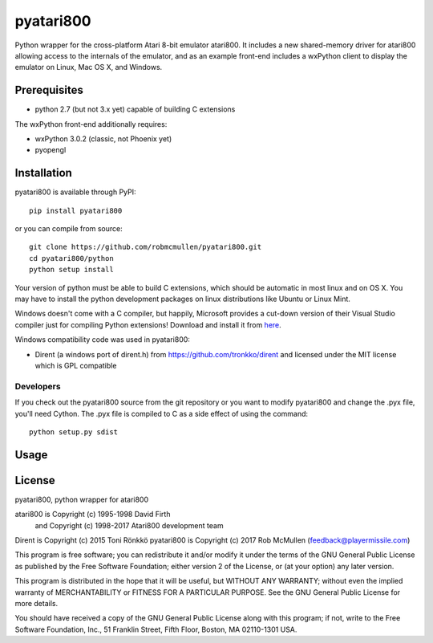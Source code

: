 ==========
pyatari800
==========

Python wrapper for the cross-platform Atari 8-bit emulator atari800. It
includes a new shared-memory driver for atari800 allowing access to the
internals of the emulator, and as an example front-end includes a wxPython
client to display the emulator on Linux, Mac OS X, and Windows.


Prerequisites
=============

* python 2.7 (but not 3.x yet) capable of building C extensions

The wxPython front-end additionally requires:

* wxPython 3.0.2 (classic, not Phoenix yet)
* pyopengl


Installation
============

pyatari800 is available through PyPI::

    pip install pyatari800

or you can compile from source::

    git clone https://github.com/robmcmullen/pyatari800.git
    cd pyatari800/python
    python setup install

Your version of python must be able to build C extensions, which should be
automatic in most linux and on OS X. You may have to install the python
development packages on linux distributions like Ubuntu or Linux Mint.

Windows doesn't come with a C compiler, but happily, Microsoft provides a
cut-down version of their Visual Studio compiler just for compiling Python
extensions! Download and install it from
`here <https://www.microsoft.com/en-us/download/details.aspx?id=44266>`_.

Windows compatibility code was used in pyatari800:

* Dirent (a windows port of dirent.h) from https://github.com/tronkko/dirent
  and licensed under the MIT license which is GPL compatible


Developers
----------

If you check out the pyatari800 source from the git repository or you want to
modify pyatari800 and change the .pyx file, you'll need Cython. The .pyx file
is compiled to C as a side effect of using the command::

    python setup.py sdist



Usage
=====



License
==========

pyatari800, python wrapper for atari800

atari800 is Copyright (c) 1995-1998 David Firth
        and Copyright (c) 1998-2017 Atari800 development team
Dirent is Copyright (c) 2015 Toni Rönkkö
pyatari800 is Copyright (c) 2017 Rob McMullen (feedback@playermissile.com)

This program is free software; you can redistribute it and/or modify
it under the terms of the GNU General Public License as published by
the Free Software Foundation; either version 2 of the License, or
(at your option) any later version.

This program is distributed in the hope that it will be useful,
but WITHOUT ANY WARRANTY; without even the implied warranty of
MERCHANTABILITY or FITNESS FOR A PARTICULAR PURPOSE.  See the
GNU General Public License for more details.

You should have received a copy of the GNU General Public License along
with this program; if not, write to the Free Software Foundation, Inc.,
51 Franklin Street, Fifth Floor, Boston, MA 02110-1301 USA.

